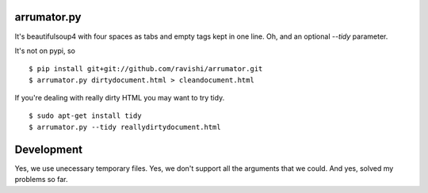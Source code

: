 arrumator.py
============

It's beautifulsoup4 with four spaces as tabs and empty tags kept in one line.
Oh, and an optional `--tidy` parameter.

It's not on pypi, so ::

    $ pip install git+git://github.com/ravishi/arrumator.git
    $ arrumator.py dirtydocument.html > cleandocument.html

If you're dealing with really dirty HTML you may want to try tidy. ::

    $ sudo apt-get install tidy
    $ arrumator.py --tidy reallydirtydocument.html


Development
===========

Yes, we use unecessary temporary files. Yes, we don't support all the arguments
that we could. And yes, solved my problems so far.
